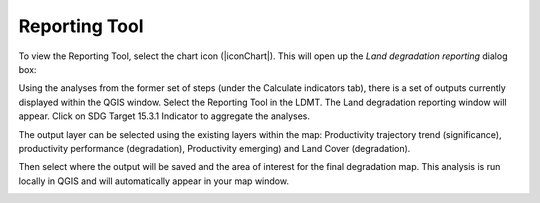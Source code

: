 Reporting Tool
==================================
To view the Reporting Tool, select the chart icon (|iconChart|). 
This will open up the `Land degradation reporting` dialog box:
   
.. image:: /static/common/ldmt_toolbar_highlight_reporting.png
   :align: center

Using the analyses from the former set of steps (under the Calculate indicators tab), there is a 
set of outputs currently displayed within the QGIS window. Select the Reporting Tool in the LDMT. 
The Land degradation reporting window will appear. Click on SDG Target 15.3.1 Indicator to 
aggregate the analyses. 
   
.. image:: /static/documentation/reporting_tool/image065.png
   :align: center
   
.. image:: /static/documentation/reporting_tool/image066.png
   :align: center
   
The output layer can be selected using the existing layers within the map: 
Productivity trajectory trend (significance), productivity performance (degradation), Productivity 
emerging) and Land Cover (degradation).

Then select where the output will be saved and the area of interest for the final degradation map. 
This analysis is run locally in QGIS and will automatically appear in your map window.
   
.. image:: /static/documentation/reporting_tool/image068.png
   :align: center
   
.. image:: /static/documentation/reporting_tool/image069.png
   :align: center
   
       
